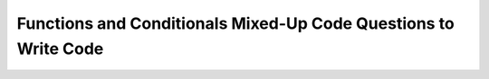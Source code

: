 Functions and Conditionals Mixed-Up Code Questions to Write Code
-----------------------------------------------------------------

.. activecode:: funct_conditional_muc_to_writecode1q
   :practice: T
   :autograde: unittest

   Create a function called ``get_letter_grade`` that takes in a parameter ``percentage`` and returns a string variable called ``letter_grade``.  
   If the ``percentage`` is greater than 100, return ``"You can't get over 100."``. Otherwise, it should return ``A`` if the score is greater than or equal to 90, 
   ``B`` if greater than or equal to 80, ``C`` if greater than or equal to 70, ``D`` if greater than or equal to 60, and otherwise ``E``. 
   For example, ``get_letter_grade(90)`` should return "A".
   ~~~~
   def get_letter_grade(percentage):
       # write code here

   ====
   from unittest.gui import TestCaseGui
   class myTests(TestCaseGui):

       def testOne(self):
           self.assertEqual(get_letter_grade(101),"You can't get over 100.","Tested percentage over 100")
           self.assertEqual(get_letter_grade(100),"A","Tested 100 is an A")
           self.assertEqual(get_letter_grade(95),"A","Tested 95 is an A")
           self.assertEqual(get_letter_grade(90),"A","Tested 90 is an A")
           self.assertEqual(get_letter_grade(89),"B","Tested 89 is a B")
           self.assertEqual(get_letter_grade(80),"B","Tested 80 is a B")
           self.assertEqual(get_letter_grade(79),"C","Tested 79 is a C")
           self.assertEqual(get_letter_grade(70),"C","Tested 70 is a C")
           self.assertEqual(get_letter_grade(69),"D","Tested 69 is a D")
           self.assertEqual(get_letter_grade(60),"D","Tested 60 is a D")
           self.assertEqual(get_letter_grade(59),"E","Tested 59 is an E")

   myTests().main()


.. activecode:: funct_conditional_muc_to_writecode2q
   :practice: T
   :autograde: unittest

   Create a function called ``even_or_odd`` that takes in a parameter ``num``. If ``num`` is odd, return ``"This is odd."``, and if ``num`` is even, return ``"This is even." ``.
   For example, ``even_or_odd(-65)`` should return "This is odd.". Note: For this function, ``num`` is solely an integer.
   ~~~~
   def even_or_odd(num):
       # write code here

   ====
   from unittest.gui import TestCaseGui
   class myTests(TestCaseGui):

       def testOne(self):
           self.assertEqual(even_or_odd(100),"This is even.","Tested 100 is even")
           self.assertEqual(even_or_odd(58),"This is even.","Tested 58 is even")
           self.assertEqual(even_or_odd(1002),"This is even.","Tested 1002 is even")
           self.assertEqual(even_or_odd(199994),"This is even.","Tested 199994 is even")
           self.assertEqual(even_or_odd(0),"This is even.","Tested 0 is even")
           self.assertEqual(even_or_odd(6),"This is even.","Tested 6 is even")
           self.assertEqual(even_or_odd(79),"This is odd.","Tested 79 is odd")
           self.assertEqual(even_or_odd(-65),"This is odd.","Tested -65 is odd")
           self.assertEqual(even_or_odd(-43.0),"This is odd.","Tested -43 is odd")

   myTests().main()


.. activecode:: funct_conditional_muc_to_writecode3q
   :practice: T
   :autograde: unittest

   Create a function called ``which_quadrant`` that takes in parameters ``x`` and ``y`` and returns its corresponding quadrants 
   ("Quadrant 1", "Quadrant 2", etc.). Refer to https://en.wikipedia.org/wiki/Quadrant_(plane_geometry) for quadrants on a coordinate 
   plane if needed. If coordinate is on the x or y axis, return ``"It's not in a quadrant."``. For example, ``which_quadrant(1, 100)`` 
   should return "Quadrant 1".

   ~~~~
   def which_quadrant(x, y):
       # write code here

   ====
   from unittest.gui import TestCaseGui
   class myTests(TestCaseGui):

       def testOne(self):
           self.assertEqual(which_quadrant(0, 0),"It's not in a quadrant.","Tested 0,0 as not in quadrant")
           self.assertEqual(which_quadrant(0, 15),"It's not in a quadrant.","Tested 0,15 as not in quadrant")
           self.assertEqual(which_quadrant(-200, 0),"It's not in a quadrant.","Tested -200,0 as not in quadrant")
           self.assertEqual(which_quadrant(11, 0),"It's not in a quadrant.","Tested 11,0 as not in quadrant")
           self.assertEqual(which_quadrant(0, 10),"It's not in a quadrant.","Tested 0,10 as not in quadrant")
           self.assertEqual(which_quadrant(1, 100),"Quadrant 1","Tested 1,100 in quadrant 1")
           self.assertEqual(which_quadrant(-5, 20),"Quadrant 2","Tested -5,20 in quadrant 2")
           self.assertEqual(which_quadrant(-100, -85),"Quadrant 3","Tested -100,-85 in quadrant 3")
           self.assertEqual(which_quadrant(2020.4, -4.5),"Quadrant 4","Tested 2020.4,-4.5 in quadrant 4")

   myTests().main()


.. activecode:: funct_conditional_muc_to_writecode4q
   :practice: T
   :autograde: unittest

   Create a function called ``which_axis_or_is_origin`` that takes in parameters ``x`` and ``y``. If both coordinates aren't 0, 
   return ``"This coordinate is not on an axis. It's in a quadrant."``. If both coordinates are 0, return ``"This coordinate is the origin."``. 
   Lastly, if the coordinate isn't in a quadrant and isn't the origin, determine if the coordinate is on the x or y axis by returning
   ``"This coordinate is on the (y-axis or x-axis)."``. Refer to https://www.math.net/x-and-y-axis for information on axes if needed. 
   For example, ``which_axis_or_is_origin(500, 0)`` should return "This coordinate is on the x-axis.".
   ~~~~
   def which_axis_or_is_origin(x, y):
       # write code here

   ====
   from unittest.gui import TestCaseGui
   class myTests(TestCaseGui):

       def testOne(self):
           self.assertEqual(which_axis_or_is_origin(-5, 20),"This coordinate is not on an axis. It's in a quadrant.","Tested -5,20 in quadrant")
           self.assertEqual(which_axis_or_is_origin(5, 20.5),"This coordinate is not on an axis. It's in a quadrant.","Tested 5,20.5 in quadrant")
           self.assertEqual(which_axis_or_is_origin(-400, -101),"This coordinate is not on an axis. It's in a quadrant.","Tested -400,-101 in quadrant")
           self.assertEqual(which_axis_or_is_origin(10004, -40.3),"This coordinate is not on an axis. It's in a quadrant.","Tested 10004,-40.3 in quadrant")
           self.assertEqual(which_axis_or_is_origin(0, 0),"This coordinate is the origin.","Tested 0,0 as origin")
           self.assertEqual(which_axis_or_is_origin(0, -200),"This coordinate is on the y-axis.","Tested 0,-200 on y-axis")
           self.assertEqual(which_axis_or_is_origin(500, 0),"This coordinate is on the x-axis.","Tested 500,0 on x-axis")

   myTests().main()


.. activecode:: funct_conditional_muc_to_writecode5q
   :practice: T
   :autograde: unittest

   Create a function called ``num_to_strings_weekdays_and_weekends`` that takes in a parameter ``num``. If ``num`` is between 1-5 inclusive, 
   create a nested conditional statement that returns ``"This is a weekday, and it's (insert day here)."``, 1 being Monday through 5 being Friday.
   If ``num`` is 6 or 7, create a nested conditional statement that returns ``"It is the weekend, and it's (insert day here)."``, 
   6 being Saturday and 7 being Sunday. If none of the other conditions have been met, return ``"The number does not correspond to a day of the week."``. 
   For example, ``num_to_strings_weekdays_and_weekends(1)`` should return "This is a weekday, and it's Monday.".
   ~~~~
   def num_to_strings_weekdays_and_weekends(num):
       # write code here

   ====
   from unittest.gui import TestCaseGui
   class myTests(TestCaseGui):

       def testOne(self):
           self.assertEqual(num_to_strings_weekdays_and_weekends(-1),"The number does not correspond to a day of the week.","Tested -1 as not a day of the week")
           self.assertEqual(num_to_strings_weekdays_and_weekends(0),"The number does not correspond to a day of the week.","Tested 0 as not a day of the week")
           self.assertEqual(num_to_strings_weekdays_and_weekends(1),"This is a weekday, and it's Monday.","Tested 1 as Monday")
           self.assertEqual(num_to_strings_weekdays_and_weekends(2),"This is a weekday, and it's Tuesday.","Tested 2 as Tuesday")
           self.assertEqual(num_to_strings_weekdays_and_weekends(3),"This is a weekday, and it's Wednesday.","Tested 3 as Wednesday")
           self.assertEqual(num_to_strings_weekdays_and_weekends(4),"This is a weekday, and it's Thursday.","Tested 4 as Thursday")
           self.assertEqual(num_to_strings_weekdays_and_weekends(5),"This is a weekday, and it's Friday.","Tested 5 as Friday")
           self.assertEqual(num_to_strings_weekdays_and_weekends(6),"It is the weekend, and it's Saturday.","Tested 6 as Saturday")
           self.assertEqual(num_to_strings_weekdays_and_weekends(7),"It is the weekend, and it's Sunday.","Tested 7 as Sunday")
           self.assertEqual(num_to_strings_weekdays_and_weekends(8),"The number does not correspond to a day of the week.","Tested 8 as not a day of the week")
           self.assertEqual(num_to_strings_weekdays_and_weekends(-100),"The number does not correspond to a day of the week.","Tested -100 as not a day of the week")
           self.assertEqual(num_to_strings_weekdays_and_weekends(1001),"The number does not correspond to a day of the week.","Tested 1001 as not a day of the week")

   myTests().main()